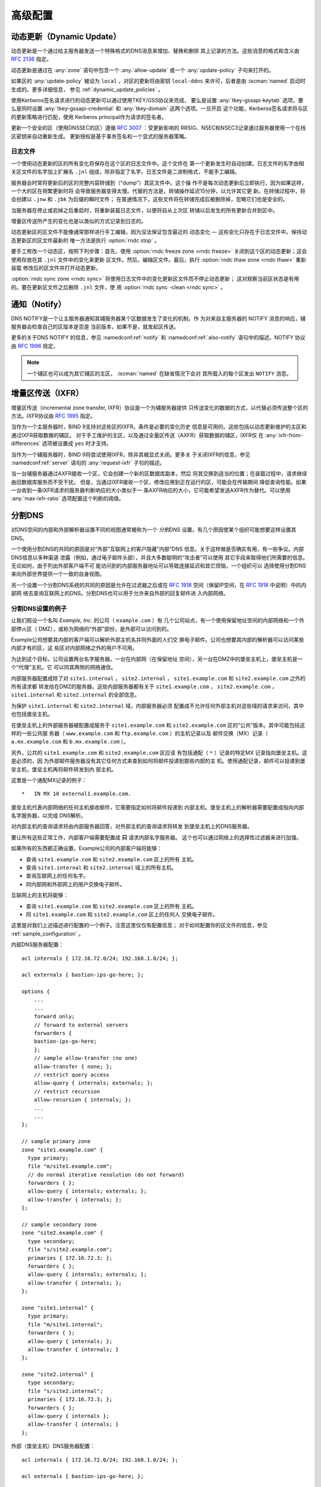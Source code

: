 .. Copyright (C) Internet Systems Consortium, Inc. ("ISC")
..
.. SPDX-License-Identifier: MPL-2.0
..
.. This Source Code Form is subject to the terms of the Mozilla Public
.. License, v. 2.0.  If a copy of the MPL was not distributed with this
.. file, you can obtain one at https://mozilla.org/MPL/2.0/.
..
.. See the COPYRIGHT file distributed with this work for additional
.. information regarding copyright ownership.

.. _advanced:

高级配置
========

.. _dynamic_update:

动态更新（Dynamic Update）
--------------------------

动态更新是一个通过给主服务器发送一个特殊格式的DNS消息来增加、替换和删除
其上记录的方法。这些消息的格式和含义由 :rfc:`2136` 指定。

动态更新是通过在 :any:`zone` 语句中包含一个 :any:`allow-update` 或一个
:any:`update-policy` 子句来打开的。

如果区的 :any:`update-policy` 被设为 ``local`` ，对区的更新将由密钥
``local-ddns`` 来许可，后者是由 :iscman:`named` 启动时生成的。更多详细信息，
参见 :ref:`dynamic_update_policies` 。

使用Kerberos签名请求进行的动态更新可以通过使用TKEY/GSS协议来完成，
要么是设置 :any:`tkey-gssapi-keytab` 选项，要么是同时设置
:any:`tkey-gssapi-credential` 和 :any:`tkey-domain` 这两个选项。一旦开启
这个功能，Kerberos签名请求将与区的更新策略进行匹配，使用
Kerberos principal作为请求的签名者。

更新一个安全的区（使用DNSSEC的区）遵循 :rfc:`3007` ：受更新影响的
RRSIG、NSEC和NSEC3记录通过服务器使用一个在线区密钥来自动重新生成。
更新授权是基于事务签名和一个显式的服务器策略。

.. _journal:

日志文件
~~~~~~~~~~

一个使用动态更新的区的所有变化将保存在这个区的日志文件中。这个文件在
第一个更新发生时自动创建。日志文件的名字由相关区文件的名字加上扩展名
``.jnl`` 组成，除非指定了名字。日志文件是二进制格式，不能手工编辑。

服务器会时常将更新后的区的完整内容转储到（“dump”）其区文件中。这个操
作不是每次动态更新后立即执行，因为如果这样，一个大的区在频繁更新时将
会导致服务器变得太慢。代替的方法是，转储操作延迟15分钟，以允许其它更
新。在转储过程中，将会创建以 ``.jnw`` 和 ``.jbk`` 为后缀的瞬时文件；
在普通情况下，这些文件将在转储完成后被删除掉，忽略它们也是安全的。

当服务器在停止或宕掉之后重启时，将重新装载日志文件，以便将自从上次区
转储以后发生的所有更新合并到区中。

增量区传送所产生的变化也是以类似的方式记录到日志的。

动态更新区的区文件不能像通常那样进行手工编辑，因为没法保证包含最近的
动态变化 — 这些变化只存在于日志文件中。保持动态更新区的区文件最新的
唯一方法是执行 :option:`rndc stop` 。

要手工修改一个动态区，按照下列步骤：首先，使用 :option:`rndc freeze zone <rndc freeze>`
关闭到这个区的动态更新；这会使用存放在其 ``.jnl`` 文件中的变化来更新
区文件。然后，编辑区文件。最后，执行 :option:`rndc thaw zone <rndc thaw>` 重新装载
修改后的区文件并打开动态更新。

:option:`rndc sync zone <rndc sync>` 将使用日志文件中的变化更新区文件而不停止动态更新；
这对观察当前区状态是有用的。要在更新区文件之后删除 ``.jnl`` 文件，使
用 :option:`rndc sync -clean <rndc sync>` 。

.. _notify:

通知（Notify）
--------------

DNS NOTIFY是一个让主服务器通知其辅服务器某个区数据发生了变化的机制。作
为对来自主服务器的 NOTIFY 消息的响应，辅服务器会检查自己的区版本是否是
当前版本，如果不是，就发起区传送。

更多的关于DNS NOTIFY 的信息，参见 :namedconf:ref:`notify` 和
:namedconf:ref:`also-notify` 语句中的描述。NOTIFY 协议由 :rfc:`1996`
规定。

.. note::

   一个辅区也可以成为其它辅区的主区， :iscman:`named` 在缺省情况下会对
   其所载入的每个区发出 ``NOTIFY`` 消息。

.. _incremental_zone_transfers:

增量区传送（IXFR）
-------------------

增量区传送（incremental zone transfer, IXFR）协议是一个为辅服务器提供
只传送变化的数据的方式，以代替必须传送整个区的方法。IXFR协议由
:rfc:`1995` 指定。

当作为一个主服务器时，BIND 9支持对这些区的IXFR，条件是必要的变化历史
信息是可用的。这些包括以动态更新维护的主区和通过IXFR获取数据的辅区。
对于手工维护的主区，以及通过全量区传送（AXFR）获取数据的辅区，IXFR仅
在 :any:`ixfr-from-differences` 选项被设置成 ``yes`` 时才支持。

当作为一个辅服务器时，BIND 9将尝试使用IXFR，除非其被显式关闭。更多关
于关闭IXFR的信息，参见 :namedconf:ref:`server` 语句的
:any:`request-ixfr` 子句的描述。

当一台辅服务器通过AXFR接收一个区，它会创建一个新的区数据库副本，然后
将其交换到适当的位置；在装载过程中，请求继续由旧数据库服务而不受干扰。
但是，当通过IXFR接收一个区，修改应用到正在运行的区，可能会在传输期间
降低查询性能。如果一台收到一条IXFR请求的服务器判断响应的大小类似于一
条AXFR响应的大小，它可能希望发送AXFR作为替代。可以使用
:any:`max-ixfr-ratio` 选项配置这个判断的阈值。

.. _split_dns:

分割DNS
-------

对DNS空间的内部和外部解析器设置不同的视图通常被称为一个 *分割DNS*
设置。有几个原因使某个组织可能想要这样设置其DNS。

一个使用分割DNS的共同的原因是对“外部”互联网上的客户隐藏“内部”DNS
信息。关于这样做是否确实有用，有一些争议。内部DNS信息以多种渠道
泄露（例如，通过电子邮件头部），并且大多数聪明的“攻击者”可以使用
其它手段来取得他们所需要的信息。无论如何，由于列出外部客户端不可
能访问到的内部服务器地址可以导致连接延迟和其它烦恼，一个组织可以
选择使用分割DNS来向外部世界提供一个一致的自身视图。

另一个设置一个分割DNS系统的共同的原因是允许在过滤器之后或在
:rfc:`1918` 空间（保留IP空间，在 :rfc:`1918` 中说明）中的内部网
络去查询互联网上的DNS。分割DNS也可以用于允许来自外部的回复邮件进
入内部网络。

.. _split_dns_sample:

分割DNS设置的例子
~~~~~~~~~~~~~~~~~

让我们假设一个名叫 *Example, Inc.* 的公司（ ``example.com`` ）有
几个公司站点，有一个使用保留地址空间的内部网络和一个外部停火区（
DMZ），或称为网络的“外部”部份，是外部可以访问到的。

Example公司想要其内部的客户端可以解析外部主机名并同外面的人们交
换电子邮件。公司也想要其内部的解析器可以访问某些内部才有的区，这
些区对内部网络之外的用户不可用。

为达到这个目标，公司设置两台名字服务器。一台在内部网（在保留地址
空间），另一台在DMZ中的堡垒主机上，堡垒主机是一个“代理”主机，它
可以同其两侧的网络通信。

内部服务器配置成除了对 ``site1.internal`` ， ``site2.internal`` ，
``site1.example.com`` 和 ``site2.example.com`` 之外的所有请求都
转发给在DMZ的服务器。这些内部服务器都有关于 ``site1.example.com`` ，
``site2.example.com`` ， ``site1.internal`` 和 ``site2.internal``
的全部信息。

为保护 ``site1.internal`` 和 ``site2.internal`` 域，内部服务器必须
配置成不允许任何外部主机对这些域的请求来访问，其中也包括堡垒主机。

在堡垒主机上的外部服务器被配置成服务于 ``site1.example.com`` 和
``site2.example.com`` 区的“公共”版本。其中可能包括这样的一些公共服
务器（ ``www.example.com`` 和 ``ftp.example.com`` ）的主机记录以及
邮件交换（MX）记录（ ``a.mx.example.com`` 和 ``b.mx.example.com``
）。

另外，公共的 ``site1.example.com`` 和 ``site2.example.com`` 区应该
有包括通配（ ``*`` ）记录的特定MX 记录指向堡垒主机。这是必须的，因
为外部邮件服务器没有其它任何方式来查到如何将邮件投递到那些内部的主
机。使用通配记录，邮件可以投递到堡垒主机，堡垒主机再将邮件转发到内
部主机。

这里是一个通配MX记录的例子：

::

   *   IN MX 10 external1.example.com.

堡垒主机代表内部网络的任何主机接收邮件，它需要指定如何将邮件投递到
内部主机。堡垒主机上的解析器需要配置成指向内部名字服务器，以完成
DNS解析。

对内部主机的查询请求将由内部服务器回答，对外部主机的查询请求将转发
到堡垒主机上的DNS服务器。

要让所有这些正常工作，内部客户端需要配置成 **只** 请求内部名字服务器。
这个也可以通过网络上的选择性过滤器来进行加强。

如果所有的东西都正确设置，Example公司的内部客户端将能够：

-  查询 ``site1.example.com`` 和 ``site2.example.com`` 区上的所有
   主机。

-  查询 ``site1.internal`` 和 ``site2.internal`` 域上的所有主机。

-  查询互联网上的任何名字。

-  同内部网和外部网上的用户交换电子邮件。

互联网上的主机将能够：

-  查询 ``site1.example.com`` 和 ``site2.example.com`` 区上的所有
   主机。

-  同 ``site1.example.com`` 和 ``site2.example.com`` 区上的任何人
   交换电子邮件。

这里是对我们上述描述进行配置的一个例子。注意这里仅仅有配置信息；
对于如何配置你的区文件的信息，参见 :ref:`sample_configuration` 。

内部DNS服务器配置：

::

   acl internals { 172.16.72.0/24; 192.168.1.0/24; };

   acl externals { bastion-ips-go-here; };

   options {
       ...
       ...
       forward only;
       // forward to external servers
       forwarders {
       bastion-ips-go-here;
       };
       // sample allow-transfer (no one)
       allow-transfer { none; };
       // restrict query access
       allow-query { internals; externals; };
       // restrict recursion
       allow-recursion { internals; };
       ...
       ...
   };

   // sample primary zone
   zone "site1.example.com" {
     type primary;
     file "m/site1.example.com";
     // do normal iterative resolution (do not forward)
     forwarders { };
     allow-query { internals; externals; };
     allow-transfer { internals; };
   };

   // sample secondary zone
   zone "site2.example.com" {
     type secondary;
     file "s/site2.example.com";
     primaries { 172.16.72.3; };
     forwarders { };
     allow-query { internals; externals; };
     allow-transfer { internals; };
   };

   zone "site1.internal" {
     type primary;
     file "m/site1.internal";
     forwarders { };
     allow-query { internals; };
     allow-transfer { internals; }
   };

   zone "site2.internal" {
     type secondary;
     file "s/site2.internal";
     primaries { 172.16.72.3; };
     forwarders { };
     allow-query { internals };
     allow-transfer { internals; }
   };

外部（堡垒主机）DNS服务器配置：

::

   acl internals { 172.16.72.0/24; 192.168.1.0/24; };

   acl externals { bastion-ips-go-here; };

   options {
     ...
     ...
     // sample allow-transfer (no one)
     allow-transfer { none; };
     // default query access
     allow-query { any; };
     // restrict cache access
     allow-query-cache { internals; externals; };
     // restrict recursion
     allow-recursion { internals; externals; };
     ...
     ...
   };

   // sample secondary zone
   zone "site1.example.com" {
     type primary;
     file "m/site1.foo.com";
     allow-transfer { internals; externals; };
   };

   zone "site2.example.com" {
     type secondary;
     file "s/site2.foo.com";
     primaries { another_bastion_host_maybe; };
     allow-transfer { internals; externals; }
   };

堡垒主机上的resolv.conf（或等效的）文件：

::

   search ...
   nameserver 172.16.72.2
   nameserver 172.16.72.3
   nameserver 172.16.72.4

.. _ipv6:

BIND 9对IPv6的支持
-------------------

BIND 9对当前所定义的各种IPv6形式的名字到地址和地址到名字的查找提
供完全的支持。它也可以在具有IPv6的系统上使用IPv6地址来发出请求。

对正向的查找，BIND 9仅支持AAAA记录。 :rfc:`3363` 废除了A6记录的
使用，相应地，作为客户端对A6记录的支持也从BIND 9中去掉了。然而，
权威BIND 9名字服务器仍然可以正确装载包含A6记录的区文件，回答对
A6记录的请求，并接受包含A6记录的区的区传送。

对IPv6反向查找，BIND 9支持传统的“半字节”格式，既可以用于
``ip6.arpa`` 域，也可以用于旧的、被废除的 ``ip6.int`` 域。旧版本
的的BIND 9支持“二进制标记”（也被称为“位串”）格式，但是对二进制标
记的支持已经完全被 :rfc:`3363` 所去掉了。多数BIND 9中的应用完全
不再识别二进制标记格式，如果遇到将会报错。特别的，一个权威BIND 9
名字服务器将不再装载一个包含二进制标记的区文件。

使用AAAA记录查找地址
~~~~~~~~~~~~~~~~~~~~

IPv6的AAAA记录与IPv4的A记录相对应，并且与被废除的A6记录不同，它
在一个记录中指定完整的IPv6地址。例如：

::

   $ORIGIN example.com.
   host            3600    IN      AAAA    2001:db8::1

不推荐使用IPv6内嵌IPv4映射地址。如果一个主机有一个IPv4地址，使用
一个A记录，而不是带有 ``::ffff:192.168.42.1`` 的AAAA记录来作为其
地址。

使用半字节格式从地址查名字
~~~~~~~~~~~~~~~~~~~~~~~~~~~~~~~~~~~~~~~~~~~

在使用半字节格式来查找一个地址时，地址元素只是简单地反转，并且在
反转之后的名字后面添加 ``ip6.arpa.`` ，就像在IPv4中一样。例如，
下面命令产生一个对具有地址 ``2001:db8::1`` 的主机的反向名字查找：

::

   $ORIGIN 0.0.0.0.0.0.0.0.8.b.d.0.1.0.0.2.ip6.arpa.
   1.0.0.0.0.0.0.0.0.0.0.0.0.0.0.0  14400   IN    PTR    (
                       host.example.com. )
